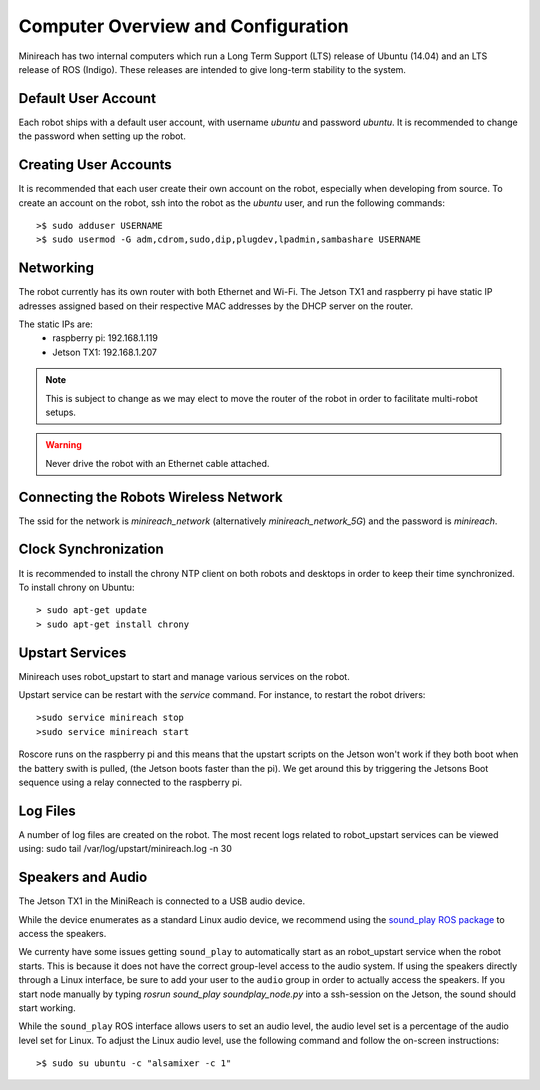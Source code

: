 Computer Overview and Configuration
===================================

Minireach has two internal computers which run a
Long Term Support (LTS) release of Ubuntu (14.04) and an LTS release of
ROS (Indigo). These releases are intended to give long-term stability to
the system.

.. embed-user-accounts-start

Default User Account
--------------------

Each robot ships with a default user account, with username `ubuntu` and
password `ubuntu`. It is recommended to change the password when
setting up the robot.

Creating User Accounts
----------------------

It is recommended that each user create their own account on the robot, especially
when developing from source. To create an account on the robot, ssh into the
robot as the `ubuntu` user, and run the following commands:

::

    >$ sudo adduser USERNAME
    >$ sudo usermod -G adm,cdrom,sudo,dip,plugdev,lpadmin,sambashare USERNAME

.. embed-user-accounts-end

Networking
----------

The robot currently has its own router with both Ethernet and Wi-Fi.
The Jetson TX1 and raspberry pi have static IP adresses assigned based on
their respective MAC addresses by the DHCP server on the router.

The static IPs are:
 - raspberry pi: 192.168.1.119
 - Jetson TX1: 192.168.1.207

.. note::

    This is subject to change as we may elect to move the router of the robot in order
    to facilitate multi-robot setups.

.. warning::

    Never drive the robot with an Ethernet cable attached.

Connecting the Robots Wireless Network
------------------------------------------

The ssid for the network is `minireach_network` (alternatively `minireach_network_5G`)
and the password is `minireach`.

Clock Synchronization
---------------------

It is recommended to install the chrony NTP client on both robots and desktops
in order to keep their time synchronized. To install chrony on Ubuntu:

::

    > sudo apt-get update
    > sudo apt-get install chrony

.. _upstart_services:

Upstart Services
----------------

Minireach uses robot_upstart to start and manage various services on the robot.

Upstart service can be restart with the `service` command. For instance, to
restart the robot drivers:

::

    >sudo service minireach stop
    >sudo service minireach start

Roscore runs on the raspberry pi and this means that the upstart scripts on
the Jetson won't work if they both boot when the battery swith is pulled, 
(the Jetson boots faster than the pi). We get around this by triggering the Jetsons 
Boot sequence using a relay connected to the raspberry pi.


Log Files
---------

A number of log files are created on the robot. The most recent logs related to robot_upstart
services can be viewed using: sudo tail /var/log/upstart/minireach.log -n 30

Speakers and Audio
------------------

The Jetson TX1 in the MiniReach is connected to a USB audio device.

While the device enumerates as a standard Linux audio device, we recommend
using the `sound_play ROS package <http://wiki.ros.org/sound_play>`_ to
access the speakers. 

We currenty have some issues getting ``sound_play`` to automatically start as
an robot_upstart service when the robot starts.
This is because it does not have the correct group-level access
to the audio system. If using the speakers directly through a Linux
interface, be sure to add your user to the ``audio`` group in order
to actually access the speakers. If you start node manually by
typing `rosrun sound_play soundplay_node.py` into a ssh-session on the Jetson,
the sound should start working.

While the ``sound_play`` ROS interface allows users to set an audio
level, the audio level set is a percentage of the audio level set
for Linux. To adjust the Linux audio level, use the following command
and follow the on-screen instructions:

::

    >$ sudo su ubuntu -c "alsamixer -c 1"
